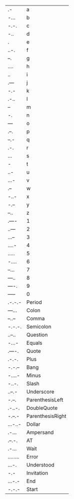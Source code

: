 * 
  :PROPERTIES:
  :ID: IDMorseCodes
  :END:
#+TBLNAME:MorseCodes
| .-       | a                |
| -...     | b                |
| -.-.     | c                |
| -..      | d                |
| .        | e                |
| ..-.     | f                |
| --.      | g                |
| ....     | h                |
| ..       | i                |
| .---     | j                |
| -.-      | k                |
| .-..     | l                |
| --       | m                |
| -.       | n                |
| ---      | o                |
| .--.     | p                |
| --.-     | q                |
| .-.      | r                |
| ...      | s                |
| -        | t                |
| ..-      | u                |
| ...-     | v                |
| .--      | w                |
| -..-     | x                |
| -.--     | y                |
| --..     | z                |
|----------+------------------|
| .----    | 1                |
| ..---    | 2                |
| ...--    | 3                |
| ....-    | 4                |
| .....    | 5                |
| -....    | 6                |
| --...    | 7                |
| ---..    | 8                |
| ----.    | 9                |
| -----    | 0                |
|----------+------------------|
| .-.-.-   | Period           |
| ---...   | Colon            |
| --..--   | Comma            |
| -.-.-.   | Semicolon        |
| ..--..   | Question         |
| -...-    | Equals           |
| .----.   | Quote            |
| .-.-.    | Plus             |
| -.-.--   | Bang             |
| -....-   | Minus            |
| -..-.    | Slash            |
| ..--.-   | Underscore       |
| -.--.    | ParenthesisLeft  |
| .-..-.   | DoubleQuote      |
| -.--.-   | ParenthesisRight |
| ...-..-  | Dollar           |
| .-...    | Ampersand        |
| .--.-.   | AT               |
|----------+------------------|
| .-...    | Wait             |
| ........ | Error            |
| ...-.    | Understood       |
| -.-      | Invitation       |
| ...-.-   | End              |
| -.-.-    | Start            |
